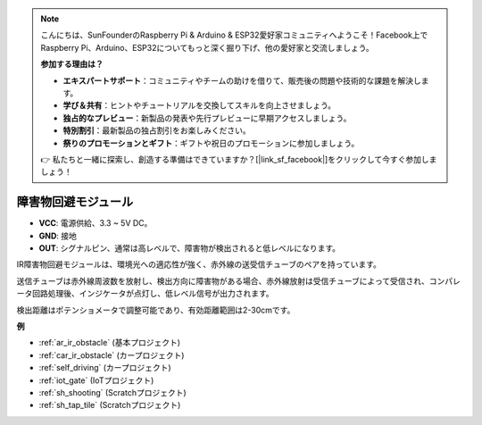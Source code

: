 .. note::

    こんにちは、SunFounderのRaspberry Pi & Arduino & ESP32愛好家コミュニティへようこそ！Facebook上でRaspberry Pi、Arduino、ESP32についてもっと深く掘り下げ、他の愛好家と交流しましょう。

    **参加する理由は？**

    - **エキスパートサポート**：コミュニティやチームの助けを借りて、販売後の問題や技術的な課題を解決します。
    - **学び＆共有**：ヒントやチュートリアルを交換してスキルを向上させましょう。
    - **独占的なプレビュー**：新製品の発表や先行プレビューに早期アクセスしましょう。
    - **特別割引**：最新製品の独占割引をお楽しみください。
    - **祭りのプロモーションとギフト**：ギフトや祝日のプロモーションに参加しましょう。

    👉 私たちと一緒に探索し、創造する準備はできていますか？[|link_sf_facebook|]をクリックして今すぐ参加しましょう！

.. _cpn_avoid:

障害物回避モジュール
===========================================

.. image:: img/IR_Obstacle.png
   :width: 400
   :align: center

* **VCC**: 電源供給、3.3 ~ 5V DC。
* **GND**: 接地
* **OUT**: シグナルピン、通常は高レベルで、障害物が検出されると低レベルになります。

IR障害物回避モジュールは、環境光への適応性が強く、赤外線の送受信チューブのペアを持っています。

送信チューブは赤外線周波数を放射し、検出方向に障害物がある場合、赤外線放射は受信チューブによって受信され、コンパレータ回路処理後、インジケータが点灯し、低レベル信号が出力されます。

検出距離はポテンショメータで調整可能であり、有効距離範囲は2-30cmです。

.. image:: img/IR_module.png
    :width: 600
    :align: center

**例**

* :ref:`ar_ir_obstacle` (基本プロジェクト)
* :ref:`car_ir_obstacle` (カープロジェクト)
* :ref:`self_driving` (カープロジェクト)
* :ref:`iot_gate` (IoTプロジェクト)
* :ref:`sh_shooting` (Scratchプロジェクト)
* :ref:`sh_tap_tile` (Scratchプロジェクト)